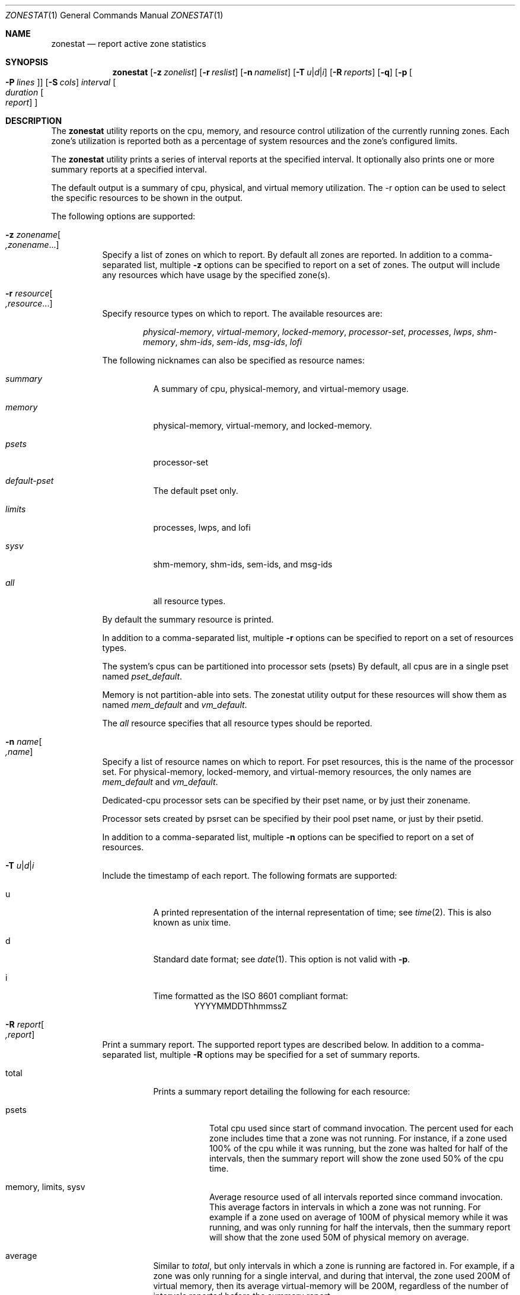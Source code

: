 .\"
.\" This file and its contents are supplied under the terms of the
.\" Common Development and Distribution License ("CDDL"), version 1.0.
.\" You may only use this file in accordance with the terms of version
.\" 1.0 of the CDDL.
.\"
.\" A full copy of the text of the CDDL should have accompanied this
.\" source.  A copy of the CDDL is also available via the Internet at
.\" http://www.illumos.org/license/CDDL.
.\"
.\" Copyright (c) 2010, Oracle and/or its affiliates. All rights reserved.
.\" Copyright 2019 OmniOS Community Edition (OmniOSce) Association.
.\" Copyright 2023 Peter Tribble.
.\"
.Dd February 18, 2023
.Dt ZONESTAT 1
.Os
.Sh NAME
.Nm zonestat
.Nd report active zone statistics
.Sh SYNOPSIS
.Nm
.Op Fl z Ar zonelist
.Op Fl r Ar reslist
.Op Fl n Ar namelist
.Op Fl T Ar u Ns | Ns Ar d Ns | Ns Ar i
.Op Fl R Ar reports
.Op Fl q
.Op Fl p Oo Fl P Ar lines Oc
.Op Fl S Ar cols
.Ar interval
.Oo Ar duration
.Oo Ar report
.Oc Oc
.Sh DESCRIPTION
The
.Nm
utility reports on the cpu, memory, and resource control utilization of the
currently running zones.
Each zone's utilization is reported both as a percentage of system resources
and the zone's configured limits.
.Pp
The
.Nm
utility prints a series of interval reports at the specified interval.
It optionally also prints one or more summary reports at a specified interval.
.Pp
The default output is a summary of cpu, physical, and virtual memory
utilization.
The -r option can be used to select the specific resources to be shown in
the output.
.Pp
The following options are supported:
.Bl -tag -width Ds
.It Fl z Ar zonename Ns Oo Ar ,zonename Ns ... Oc
Specify a list of zones on which to report.
By default all zones are reported.
In addition to a comma-separated list, multiple
.Fl z
options can be specified to report on a set of zones.
The output will include any resources which have usage by the specified zone(s).
.It Fl r Ar resource Ns Oo Ar ,resource Ns ... Oc
Specify resource types on which to report.
The available resources are:
.Bd -ragged -offset indent
.Em physical-memory ,
.Em virtual-memory ,
.Em locked-memory ,
.Em processor-set ,
.Em processes ,
.Em lwps ,
.Em shm-memory ,
.Em shm-ids ,
.Em sem-ids ,
.Em msg-ids ,
.Em lofi
.Ed
.Pp
The following nicknames can also be specified as resource names:
.Bl -tag -width indent
.It Em summary
A summary of cpu, physical-memory, and virtual-memory usage.
.It Em memory
physical-memory, virtual-memory, and locked-memory.
.It Em psets
processor-set
.It Em default-pset
The default pset only.
.It Em limits
processes, lwps, and lofi
.It Em sysv
shm-memory, shm-ids, sem-ids, and msg-ids
.It Em all
all resource types.
.El
.Pp
By default the summary resource is printed.
.Pp
In addition to a comma-separated list, multiple
.Fl r
options can be specified to report on a set of resources types.
.Pp
The system's cpus can be partitioned into processor sets
(psets)  By default, all cpus are in a single pset named
.Em pset_default .
.Pp
Memory is not partition-able into sets.
The zonestat utility output for these resources will show them as named
.Em mem_default
and
.Em vm_default .
.Pp
The
.Em all
resource specifies that all resource types should be reported.
.It Fl n Ar name Ns Oo Ar ,name Oc
Specify a list of resource names on which to report.
For pset resources, this is the name of the processor set.
For physical-memory, locked-memory, and virtual-memory resources,
the only names are
.Em mem_default
and
.Em vm_default .
.Pp
Dedicated-cpu processor sets can be specified by their pset
name, or by just their zonename.
.Pp
Processor sets created by psrset can be specified by their pool
pset name, or just by their psetid.
.Pp
In addition to a comma-separated list, multiple
.Fl n
options can be specified to report on a set of resources.
.It Fl T Ar u Ns | Ns Ar d Ns | Ns Ar i
Include the timestamp of each report.
The following formats are supported:
.Bl -tag -width indent
.It u
A printed representation of the internal representation of time;
see
.Xr time 2 .
This is also known as unix time.
.It d
Standard date format; see
.Xr date 1 .
This option is not valid with
.Fl p .
.It i
Time formatted as the ISO 8601 compliant format:
.D1     YYYYMMDDThhmmssZ
.El
.It Fl R Ar report Ns Oo Ar ,report Oc
Print a summary report.
The supported report types are described below.
In addition to a comma-separated list, multiple
.Fl R
options may be specified for a set of summary reports.
.Bl -tag -width indent
.It total
Prints a summary report detailing the following for each resource:
.Bl -tag -width indent
.It psets
Total cpu used since start of command invocation.
The percent used for each zone includes time that a zone was not running.
For instance, if a zone used 100% of the cpu while it was running, but the zone
was halted for half of the intervals, then the summary report will show the
zone used 50% of the cpu time.
.It memory, limits, sysv
Average resource used of all intervals reported since command invocation.
This average factors in intervals in which a zone was not running.
For example if a zone used on average of 100M of physical memory while it was
running, and was only running for half the intervals, then the summary report
will show that the zone used 50M of physical memory on average.
.El
.It average
Similar to
.Em total ,
but only intervals in which a zone is running are factored in.
For example, if a zone was only running for a single interval, and during that
interval, the zone used 200M of virtual memory, then its average
virtual-memory will be 200M, regardless of the number of intervals reported
before the summary report.
.It high
Print a summary report detailing the highest usage of each resource and zone
during any interval of the zonestat utility invocation.
.El
.It Fl S Ar col Ns Oo Ar ,col Oc
Sort zones utilizing each resource.
The following sorting columns can be specified.
.Bl -tag -width indent
.It name
Sort alphanumerically by zone name.
.It used
Sort by quantity of resource used.
.It cap
Sort by configured cap.
.It pcap
Sort by percent of cap used.
.It shr
Sort by allocated share.
.It pshru
Sort by percent of share used.
.El
.Pp
By default, output is sorted by quantity of resource used.
.Pp
The values cpu, physical-memory, and virtual-memory can also be specified as
sort values and determine which of cpu, physical-memory, and virtual-memory
is used as the sort key in the summary output.
.It Fl q
Only print summary reports (requires
.Fl R ) .
All interval reports are omitted.
.It Fl p
Print output in stable, machine-parsable format.
Individual fields will be delimited with :.
The line format is:
.Pp
.D1    <report type>:<resource type>:<field>[:<field>]*
.Pp
If
.Fl T
is specified each line is prefixed with a timestamp:
.Pp
.D1    <timestamp>:<report type>:<resource type>:<field>[:<field>]*
.Pp
The report types are:
.Bd -ragged -offset indent
.Em report-total ,
.Em report-average ,
.Em report-high ,
.Em interval
.Ed
.Pp
The resource types are:
.Bd -ragged -offset indent
.Em header ,
.Em footer ,
.Em summary ,
.Em physical-memory ,
.Em virtual-memory ,
.Em locked-memory ,
.Em processor-set ,
.Em processes ,
.Em lwps ,
.Em shm-memory ,
.Em shm-ids ,
.Em sem-ids ,
.Em msg-ids ,
.Em lofi
.Ed
.Pp
The
.Em header
resource is a special resource used to mark the beginning of an interval or
summary report.
All output lines between header resources belong to the same report.
Each header has a matching footer.
.Pp
The remaining fields are resource type specific.
See the zonestat utility output for details.
.Pp
All existing output fields are stable.
Future versions may introduce new report and resource types.
Future versions may also add additional new fields to the end of existing
output lines.
.It Fl P Ar line Ns Oo Ar ,line Oc
For parsable output, specify lines to output in parsable output.
One or more of the following line types can be chosen:
.Bl -tag -width indent
.It resource
The lines describing each resource.
.It total
The total utilization of each resource.
.It system
The utilization of each resource by the system.
This includes the kernel, and any resource consumption not attributable to a
specific zone.
When zonestat is run from within a non-global-zone, this value will be the
aggregate resource consumed by the system and all other zones.
.It zones
Lines detailing the per-zone utilization of each resource.
.It header, footer
Each interval and summary report has a header, which prints details such
as the interval and count information.
After each report, any footer is also printed
.El
.El
.Ss OPERANDS
.Bl -tag -width indent
.It interval
Specifies the length in seconds to pause between each interval report.
An interval specified as the textual value
.Em default
will use the configured interval of the zones
monitoring service - see
.Xr zonestatd 8 .
.Pp
Interval is required.
An interval of zero is not permitted.
The interval can be specified as [nh][nm][ns], such as 10s or 1m.
.It duration
Specifies the number of intervals to report.
Defaults to infinity if not specified.
The command duration is (interval * duration).
A duration of zero is invalid.
A duration specified as the textual value
.Em inf
can also be specified to explicitly choose infinity.
.Pp
Duration can also be specified as [nh][nm][ns].
In this case, duration will be interpreted as the duration of execution time.
The actual duration will be rounded up to the nearest multiple of the interval.
.It report
Specify the summary report period.
For instance, a report of 4 would produce reports every 4 intervals.
If the command duration is not a multiple of report, then the last report will
be of any remaining intervals.
.Pp
Report can also be specified as [nh][nm][ns].
In this case, reports will be output at the specified time period, rounded up
to the nearest interval.
If the command duration is not a multiple of report, then the last report will
be of any remaining intervals.
.Pp
Requires
.Fl R .
If
.Fl R
is specified and report is not, the report period will be the entire command
duration, producing the specified reports at the end of execution.
.El
.Ss OUTPUT
The column headings in the output have the following meanings:
.Bl -tag -width indent
.It SYSTEM-MEMORY
The total amount of memory available on the physical host.
.It SYSTEM-LIMIT
The maximum amount of resource available on the physical host.
.It CPUS
The number of cpus allocated to a processor set.
.It ONLINE
Of the cpus allocated to a processor set, the number of cpus
which can execute processes.
.It MIN/MAX
The minimum and maximum number of cpus which may be allocated
to the processor set by the system.
.It ZONE
The zone using the resource.
In addition to zone names, this column may also contain:
.Bl -tag -width indent
.It [total]
The total quantity of resource used system-wide.
.It [system]
The quantity of resource used by the kernel or in a manner not associated with
any particular zone.
.Pp
When zonestat is used within a non-global zone, [system] designates the
aggregate resource used by the system and by all other zones.
.El
.It USED
The amount of resource used.
.It PCT
The amount of resource used as a percent of the total resource.
.It %PART
The amount of cpu used as a percentage of the total cpu in a processor-set to
which the zone is bound.
A zone can only have processes bound to multiple processor sets if it is the
global zone, or if psrset(8) psets are used.
If multiple binding are found for a zone, its %PART will be the fraction used
of all bound psets.
For [total] and [system], %PART is the percent used of all cpus on the system.
.It CAP
If a zone is configured to have a cap on the given resource, the cap will be
displayed in this column.
.It %CAP
The amount of resource used as a percent of zone's configured cap.
.It SHRS
The number of shares allocated to the zone.
For the [total] row, this will be the total number of shares allocated to all
zones sharing the resource.
.Pp
If a zone is not configured to use shares, and is sharing a
resource with other zones that are configured to use shares,
this column will contain
.Em no-fss
for the zone.
.It %SHR
The fraction of the total shares allocated to the zone.
For instance, if 2 zones share a processor set, each with 10 shares, then each
zone will have a %SHR of 50%.
.It %SHRU
Of the share allocated to the zone, the fraction of resource
used.
Zones using all of their share will have a %SHRU of 100%.
Because shares are only enforced when there is resource contention, it is
possible for a zone to have a %SHRU in excess of 100%.
.El
.Sh IMPLEMENTATION NOTES
The zonestat utility depends on the zones-monitoring service:
.Pp
.D1 svc:/system/zones-monitoring:default
.Pp
If the zones-monitoring service is stopped while the zonestat utility is
running, the zonestat command invocation will quit without printing additional
reports.
.Pp
The reports will be printed if zonestat is interrupted (by ctrl-c,
.Dv SIGINT )
before reaching the next report period.
.Sh EXIT STATUS
.Ex -std
.Bl -tag -width indent
.It 0
Successful completion.
.It 1
An error occurred.
.It 2
Invalid usage.
.It 3
The svc:/system/zones-monitoring:default service is not running or not
responding.
.El
.Sh EXAMPLES
Example 1:  Summary of cpu and memory utilization every 5 seconds.
.Bd -literal
       # zonestat 5 1
       Collecting data for first interval...
       Interval: 1, Duration: 0:00:05
       SUMMARY         Cpus/Online: 8/8   Physical: 8100M    Virtual: 23.9G
		----------CPU---------- ----PHYSICAL----- -----VIRTUAL-----
	   ZONE  USED %PART  %CAP %SHRU  USED   PCT  %CAP  USED   PCT  %CAP
        [total]  1.22 15.3%     -     - 4206M 51.9%     - 6298M 25.7%     -
       [system]  0.01 0.15%     -     - 2783M 34.3%     - 3905M 15.9%     -
          zoneA  0.99 12.4%     -     - 35.8M 0.44%     - 31.7M 0.12%     -
          zoneB  0.12 1.59%     -     - 18.6M 0.23%     - 12.9M 0.05%     -
         global  0.08 1.08%     -     - 1273M 15.7%     - 2251M 9.19%     -
.Ed
.Pp
Example 2:  Using parsable output, fetching only zone usages.
.Pp
The following command will produce parsable output, printing one
line per zone using each pset resource for a 5 second interval.
.Bd -literal

       # zonestat -p -P zones -r psets 5 1

.Ed
.Pp
Example 3:  Report on the default pset.
.Pp
The following command will report on the default pset once a second
for one minute.
.Bd -literal

       # zonestat -r default-pset 1 1m

.Ed
.Pp
Example 4:  Report total and high utilization.
.Pp
The following command monitors silently at a 10 second interval
for 24 hours, producing a total and high report every 1 hour.
.Bd -literal

       # zonestat -q -R total,high 10s 24h 1h

.Ed
.Sh INTERFACE STABILITY
Command invocation and parsable output is Committed.
Human readable output (default output) is uncommitted.
.Sh SECURITY
When run from within a non-global zone (NGZ), only processor sets
visible to the NGZ are reported.
The NGZ output will include all of other system resources, such as memory and
limits.
.Pp
For all reported resources, the NGZ's usage will be output.
Usage of each resource by the system, global zone, and all other
zones, will be reported as used by
.Em system .
.Sh SEE ALSO
.Xr date 1 ,
.Xr prctl 1 ,
.Xr timezone 5 ,
.Xr privileges 7 ,
.Xr resource_controls 7 ,
.Xr zones 7 ,
.Xr pooladm 8 ,
.Xr poolcfg 8 ,
.Xr rcapadm 8 ,
.Xr zoneadm 8 ,
.Xr zonecfg 8 ,
.Xr zonestatd 8
